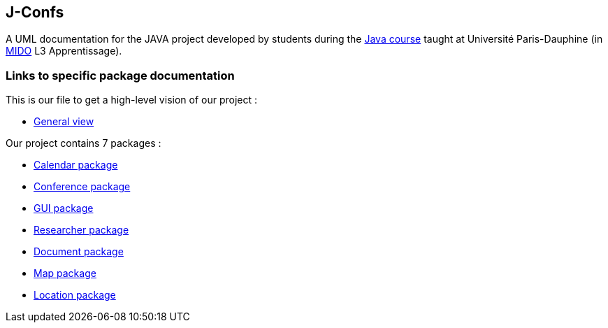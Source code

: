 J-Confs
-------

 

A UML documentation for the JAVA project developed by students during the https://github.com/oliviercailloux/java-course[Java course] taught at Université Paris-Dauphine (in http://www.mido.dauphine.fr/[MIDO] L3 Apprentissage).

 


=== Links to specific package documentation

 

This is our file to get a high-level vision of our project :

 

* https://github.com/sebastienbourg/J-Confs/blob/master/Doc/UML%20documentation/General_View.adoc[General view]

 

Our project contains 7 packages :

 

* https://github.com/sebastienbourg/J-Confs/blob/master/Doc/UML%20documentation/Calendar.adoc[Calendar package]

 

* https://github.com/sebastienbourg/J-Confs/blob/master/Doc/UML%20documentation/Conference.adoc[Conference package]

 

* https://github.com/sebastienbourg/J-Confs/blob/master/Doc/UML%20documentation/Gui.adoc[GUI package]

 

* https://github.com/sebastienbourg/J-Confs/blob/master/Doc/UML%20documentation/Researcher.adoc[Researcher package]

 

* https://github.com/sebastienbourg/J-Confs/blob/master/Doc/UML%20documentation/Document.adoc[Document package]

 

* https://github.com/sebastienbourg/J-Confs/blob/master/Doc/UML%20documentation/Map.adoc[Map package]


 

* https://github.com/sebastienbourg/J-Confs/blob/master/Doc/UML%20documentation/Location.adoc[Location package]
